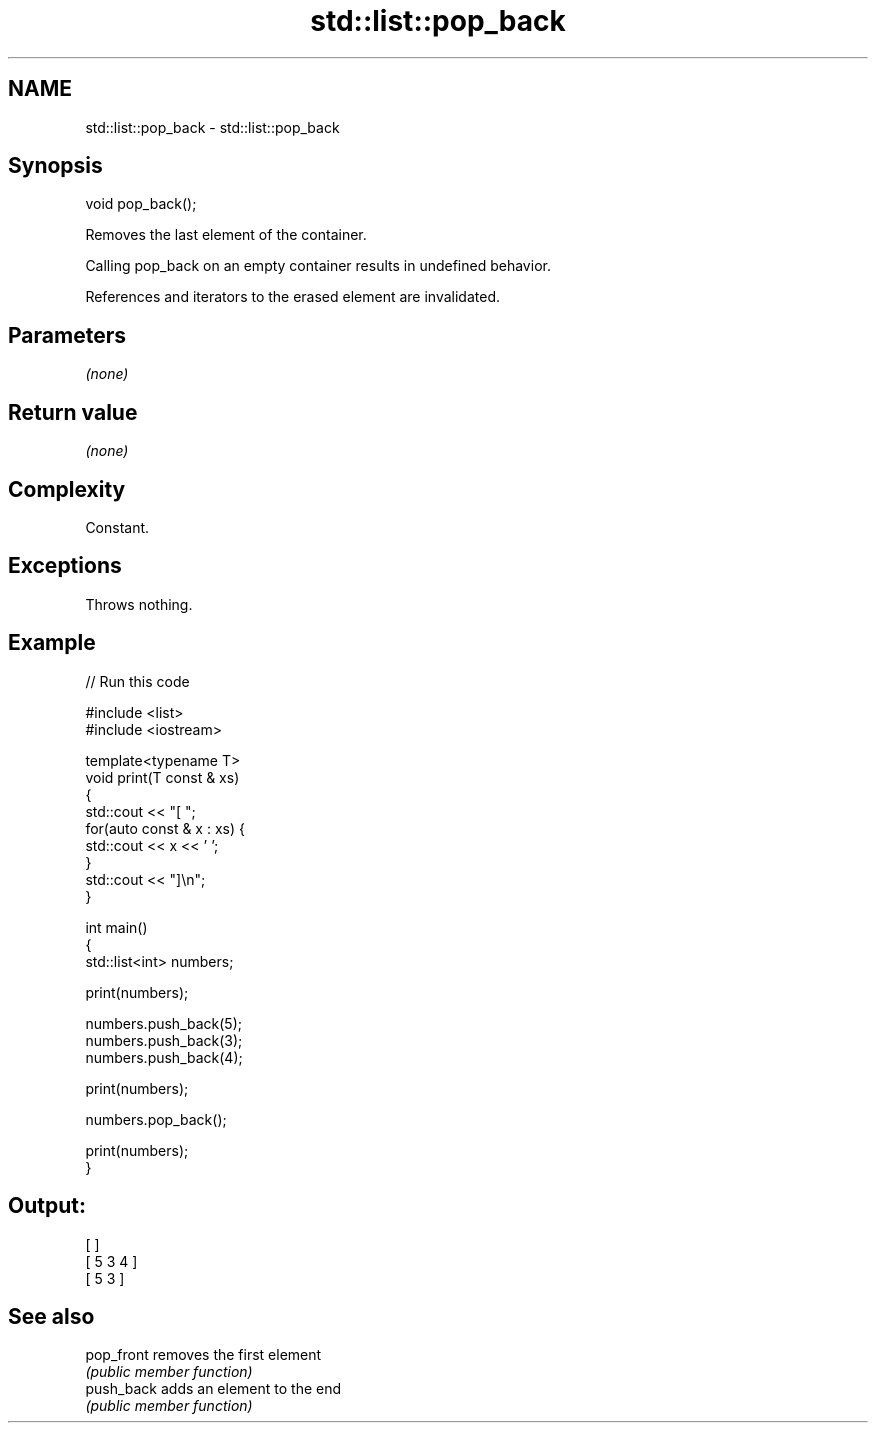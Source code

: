 .TH std::list::pop_back 3 "2021.11.17" "http://cppreference.com" "C++ Standard Libary"
.SH NAME
std::list::pop_back \- std::list::pop_back

.SH Synopsis
   void pop_back();

   Removes the last element of the container.

   Calling pop_back on an empty container results in undefined behavior.

   References and iterators to the erased element are invalidated.

.SH Parameters

   \fI(none)\fP

.SH Return value

   \fI(none)\fP

.SH Complexity

   Constant.

.SH Exceptions

   Throws nothing.

.SH Example


// Run this code

 #include <list>
 #include <iostream>

 template<typename T>
 void print(T const & xs)
 {
     std::cout << "[ ";
     for(auto const & x : xs) {
         std::cout << x << ' ';
     }
     std::cout << "]\\n";
 }

 int main()
 {
     std::list<int> numbers;

     print(numbers);

     numbers.push_back(5);
     numbers.push_back(3);
     numbers.push_back(4);

     print(numbers);

     numbers.pop_back();

     print(numbers);
 }

.SH Output:

 [ ]
 [ 5 3 4 ]
 [ 5 3 ]

.SH See also

   pop_front removes the first element
             \fI(public member function)\fP
   push_back adds an element to the end
             \fI(public member function)\fP
